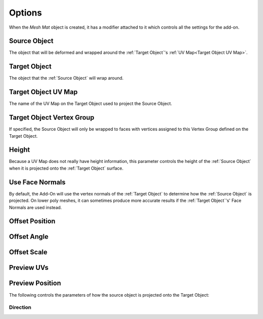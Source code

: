 #####################################
Options
#####################################

When the *Mesh Mat* object is created, it has a modifier attached to it which controls all the settings for the add-on.


=====================
Source Object
=====================

The object that will be deformed and wrapped around the :ref:`Target Object`'s :ref:`UV Map<Target Object UV Map>`.

=======================
Target Object
=======================

The object that the :ref:`Source Object` will wrap around.

=======================
Target Object UV Map
=======================

The name of the UV Map on the Target Object used to project the Source Object.

==============================================
Target Object Vertex Group
==============================================

If specified, the Source Object will only be wrapped to faces with vertices assigned to this Vertex Group defined on the Target Object.

=======================
Height
=======================

Because a UV Map does not really have height information, this parameter controls the height of the :ref:`Source Object` when it is projected onto the :ref:`Target Object` surface.

=======================
Use Face Normals
=======================

By default, the Add-On will use the vertex normals of the :ref:`Target Object` to determine how the :ref:`Source Object` is projected.  On lower poly meshes, it can sometimes produce more accurate results if the :ref:`Target Object`'s' Face Normals are used instead.

=======================
Offset Position
=======================

=======================
Offset Angle
=======================

=======================
Offset Scale
=======================

=======================
Preview UVs
=======================

=======================
Preview Position
=======================

The following controls the parameters of how the source object is projected onto the Target Object:

Direction
--------------------

